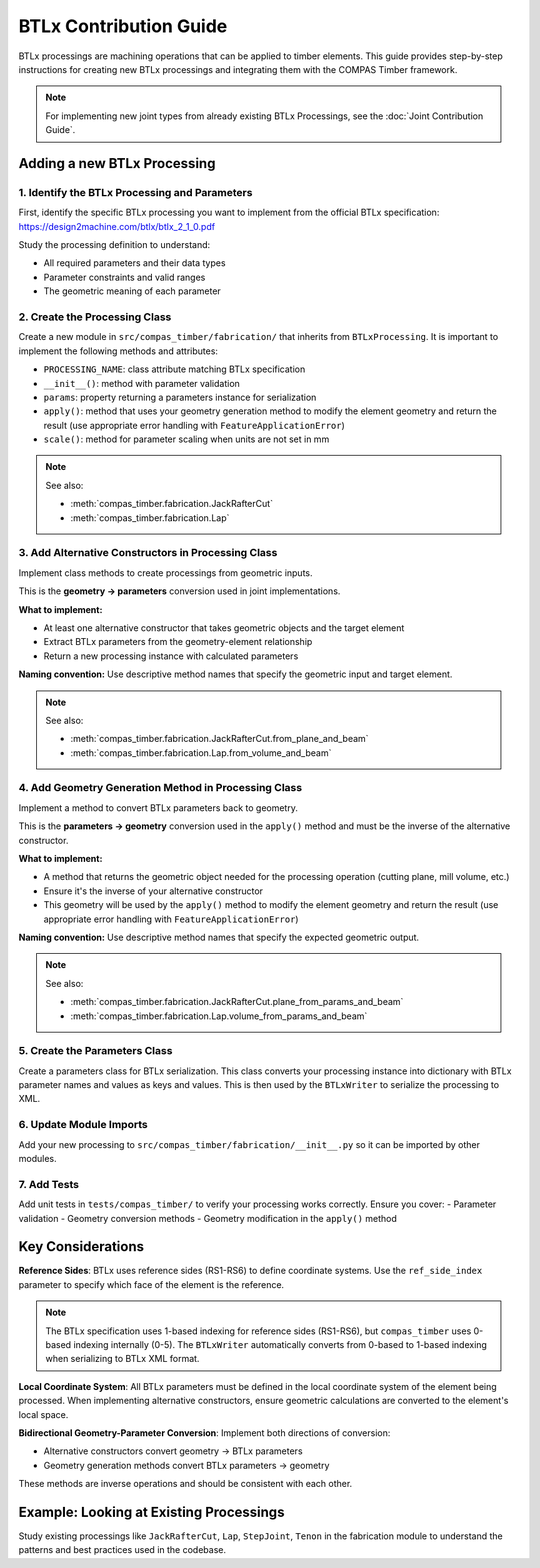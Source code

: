 **********************************************
BTLx Contribution Guide
**********************************************

BTLx processings are machining operations that can be applied to timber elements. This guide provides step-by-step instructions for creating new BTLx processings and integrating them with the COMPAS Timber framework.

.. note::
    For implementing new joint types from already existing BTLx Processings, see the :doc:`Joint Contribution Guide`.

Adding a new BTLx Processing
============================

1. Identify the BTLx Processing and Parameters
----------------------------------------------

First, identify the specific BTLx processing you want to implement from the official BTLx specification: https://design2machine.com/btlx/btlx_2_1_0.pdf

Study the processing definition to understand:

- All required parameters and their data types
- Parameter constraints and valid ranges
- The geometric meaning of each parameter

2. Create the Processing Class
------------------------------

Create a new module in ``src/compas_timber/fabrication/`` that inherits from ``BTLxProcessing``.
It is important to implement the following methods and attributes:

- ``PROCESSING_NAME``: class attribute matching BTLx specification
- ``__init__()``: method with parameter validation
- ``params``: property returning a parameters instance for serialization
- ``apply()``: method that uses your geometry generation method to modify the element geometry and return the result (use appropriate error handling with ``FeatureApplicationError``)
- ``scale()``: method for parameter scaling when units are not set in mm

.. note::

    See also:

    - :meth:`compas_timber.fabrication.JackRafterCut`
    - :meth:`compas_timber.fabrication.Lap`


3. Add Alternative Constructors in Processing Class
---------------------------------------------------

Implement class methods to create processings from geometric inputs.

This is the **geometry → parameters** conversion used in joint implementations.

**What to implement:**

- At least one alternative constructor that takes geometric objects and the target element
- Extract BTLx parameters from the geometry-element relationship
- Return a new processing instance with calculated parameters

**Naming convention:** Use descriptive method names that specify the geometric input and target element.

.. note::

    See also:

    - :meth:`compas_timber.fabrication.JackRafterCut.from_plane_and_beam`
    - :meth:`compas_timber.fabrication.Lap.from_volume_and_beam`

4. Add Geometry Generation Method in Processing Class
-----------------------------------------------------

Implement a method to convert BTLx parameters back to geometry.

This is the **parameters → geometry** conversion used in the ``apply()`` method and must be the inverse of the alternative constructor.

**What to implement:**

- A method that returns the geometric object needed for the processing operation (cutting plane, mill volume, etc.)
- Ensure it's the inverse of your alternative constructor
- This geometry will be used by the ``apply()`` method to modify the element geometry and return the result (use appropriate error handling with ``FeatureApplicationError``)

**Naming convention:** Use descriptive method names that specify the expected geometric output.

.. note::

    See also:

    - :meth:`compas_timber.fabrication.JackRafterCut.plane_from_params_and_beam`
    - :meth:`compas_timber.fabrication.Lap.volume_from_params_and_beam`

5. Create the Parameters Class
------------------------------

Create a parameters class for BTLx serialization. This class converts your processing instance into dictionary with BTLx parameter names and values as keys and values. This is then used by the ``BTLxWriter`` to serialize the processing to XML.

6. Update Module Imports
------------------------

Add your new processing to ``src/compas_timber/fabrication/__init__.py`` so it can be imported by other modules.

7. Add Tests
------------

Add unit tests in ``tests/compas_timber/`` to verify your processing works correctly. Ensure you cover:
- Parameter validation
- Geometry conversion methods
- Geometry modification in the ``apply()`` method


Key Considerations
==================

**Reference Sides**: BTLx uses reference sides (RS1-RS6) to define coordinate systems. Use the ``ref_side_index`` parameter to specify which face of the element is the reference.

.. note::
    The BTLx specification uses 1-based indexing for reference sides (RS1-RS6), but ``compas_timber`` uses 0-based indexing internally (0-5). The ``BTLxWriter`` automatically converts from 0-based to 1-based indexing when serializing to BTLx XML format.

**Local Coordinate System**: All BTLx parameters must be defined in the local coordinate system of the element being processed. When implementing alternative constructors, ensure geometric calculations are converted to the element's local space.

**Bidirectional Geometry-Parameter Conversion**: Implement both directions of conversion:

- Alternative constructors convert geometry → BTLx parameters
- Geometry generation methods convert BTLx parameters → geometry

These methods are inverse operations and should be consistent with each other.


Example: Looking at Existing Processings
========================================

Study existing processings like ``JackRafterCut``, ``Lap``, ``StepJoint``, ``Tenon`` in the fabrication module to understand the patterns and best practices used in the codebase.
